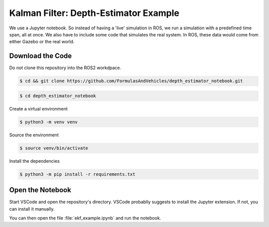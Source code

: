 Kalman Filter: Depth-Estimator Example
======================================

We use a Jupyter notebook. 
So instead of having a 'live' simulation in ROS, we run a simulation with a predefined time span, all at once. We also have to include some code that simulates the real system. In ROS, these data would come from either Gazebo or the real world.


Download the Code
#################

Do not clone this repository into the ROS2 workdpace.


.. code-block:: console

   $ cd && git clone https://github.com/FormulasAndVehicles/depth_estimator_notebook.git

.. code-block:: console

   $ cd depth_estimator_notebook

Create a virtual environment

.. code-block:: console

   $ python3 -m venv venv

Source the environment

.. code-block:: console
   
   $ source venv/bin/activate

Install the dependencies

.. code-block:: console

   $ python3 -m pip install -r requirements.txt

Open the Notebook
#################

Start VSCode and open the repository's directory. 
VSCode probablly suggests to install the Jupyter extension. If not, you can install it manually.

You can then open the file :file:`ekf_example.ipynb` and run the notebook.

